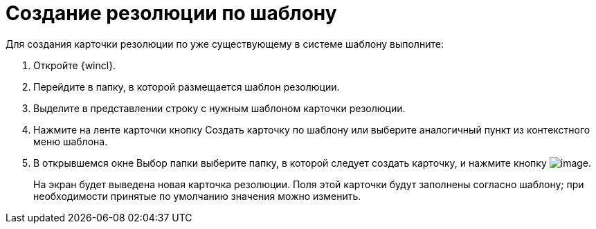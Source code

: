 = Создание резолюции по шаблону

Для создания карточки резолюции по уже существующему в системе шаблону выполните:

. Откройте {wincl}.
. Перейдите в папку, в которой размещается шаблон резолюции.
. Выделите в представлении строку с нужным шаблоном карточки резолюции.
. Нажмите на ленте карточки кнопку Создать карточку по шаблону или выберите аналогичный пункт из контекстного меню шаблона.
. В открывшемся окне Выбор папки выберите папку, в которой следует создать карточку, и нажмите кнопку image:buttons/Select.png[image].
+
На экран будет выведена новая карточка резолюции. Поля этой карточки будут заполнены согласно шаблону; при необходимости принятые по умолчанию значения можно изменить.
